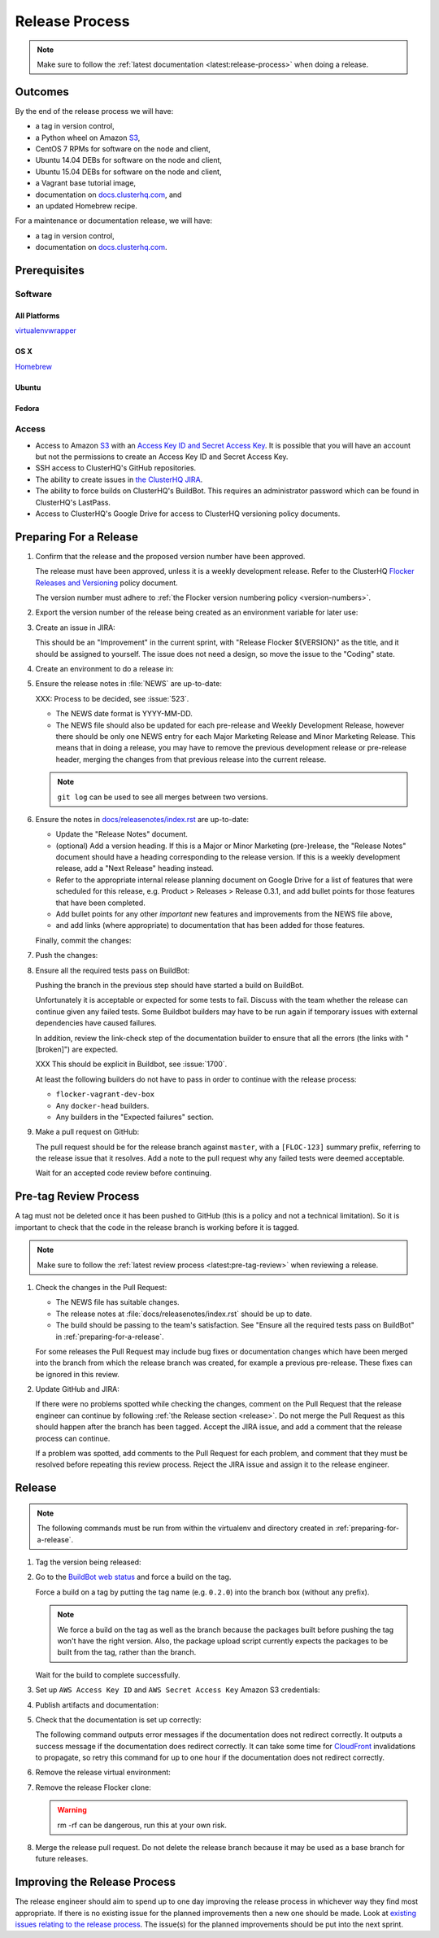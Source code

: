 .. _release-process:

Release Process
===============

.. note::

   Make sure to follow the :ref:`latest documentation <latest:release-process>` when doing a release.

Outcomes
--------

By the end of the release process we will have:

- a tag in version control,
- a Python wheel on Amazon `S3`_,
- CentOS 7 RPMs for software on the node and client,
- Ubuntu 14.04 DEBs for software on the node and client,
- Ubuntu 15.04 DEBs for software on the node and client,
- a Vagrant base tutorial image,
- documentation on `docs.clusterhq.com <https://docs.clusterhq.com/>`_, and
- an updated Homebrew recipe.

For a maintenance or documentation release, we will have:

- a tag in version control,
- documentation on `docs.clusterhq.com <https://docs.clusterhq.com/>`_.


Prerequisites
-------------

Software
~~~~~~~~

All Platforms
*************

`virtualenvwrapper <https://virtualenvwrapper.readthedocs.org/en/latest/install.html>`_

OS X
*****

`Homebrew <http://brew.sh>`_

.. prompt:: bash $

   brew tap stepanstipl/noop
   brew install createrepo dpkg

Ubuntu
******

.. prompt:: bash $

   sudo apt-get update
   sudo apt-get install -y dpkg-dev createrepo

Fedora
******

.. prompt:: bash $

   sudo yum install -y dpkg-dev createrepo


Access
~~~~~~

- Access to Amazon `S3`_ with an `Access Key ID and Secret Access Key <https://docs.aws.amazon.com/AWSSimpleQueueService/latest/SQSGettingStartedGuide/AWSCredentials.html>`_.
  It is possible that you will have an account but not the permissions to create an Access Key ID and Secret Access Key.

- SSH access to ClusterHQ's GitHub repositories.

- The ability to create issues in `the ClusterHQ JIRA <https://clusterhq.atlassian.net/secure/Dashboard.jspa>`_.

- The ability to force builds on ClusterHQ's BuildBot.
  This requires an administrator password which can be found in ClusterHQ's LastPass.

- Access to ClusterHQ's Google Drive for access to ClusterHQ versioning policy documents.

.. _preparing-for-a-release:

Preparing For a Release
-----------------------

#. Confirm that the release and the proposed version number have been approved.

   The release must have been approved, unless it is a weekly development release.
   Refer to the ClusterHQ `Flocker Releases and Versioning <https://docs.google.com/a/clusterhq.com/document/d/1xYbcU6chShgQQtqjFPcU1rXzDbi6ZsIg1n0DZpw6FfQ>`_ policy document.

   The version number must adhere to :ref:`the Flocker version numbering policy <version-numbers>`.


#. Export the version number of the release being created as an environment variable for later use:

   .. prompt:: bash $

      export VERSION=0.1.2

#. Create an issue in JIRA:

   This should be an "Improvement" in the current sprint, with "Release Flocker ${VERSION}" as the title, and it should be assigned to yourself.
   The issue does not need a design, so move the issue to the "Coding" state.

#. Create an environment to do a release in:

   .. prompt:: bash $,(flocker-0.1.2)$ auto

      $ git clone git@github.com:ClusterHQ/flocker.git "flocker-${VERSION}"
      $ mkvirtualenv -a "flocker-${VERSION}" "flocker-${VERSION}"
      (flocker-0.1.2)$ pip install -e .[dev]
      (flocker-0.1.2)$ admin/create-release-branch --flocker-version=${VERSION}
      (flocker-0.1.2)$ admin/update-license
      (flocker-0.1.2)$ git commit -am "Updated copyright in LICENSE file"

#. Ensure the release notes in :file:`NEWS` are up-to-date:

   XXX: Process to be decided, see :issue:`523`.

   - The NEWS date format is YYYY-MM-DD.
   - The NEWS file should also be updated for each pre-release and Weekly Development Release, however there should be only one NEWS entry for each Major Marketing Release and Minor Marketing Release.
     This means that in doing a release, you may have to remove the previous development release or pre-release header, merging the changes from that previous release into the current release.

   .. note:: ``git log`` can be used to see all merges between two versions.

      .. prompt:: bash (flocker-0.1.2)$

          # Choose the tag of the last version with a "NEWS" entry to compare the latest version to.
          export OLD_VERSION=0.3.0
          BRANCH=$(git rev-parse --abbrev-ref HEAD)
          git log --first-parent ${OLD_VERSION}..${BRANCH}

   .. prompt:: bash (flocker-0.1.2)$

      git commit -am "Updated NEWS"

#. Ensure the notes in `docs/releasenotes/index.rst <https://github.com/ClusterHQ/flocker/blob/master/docs/releasenotes/index.rst>`_ are up-to-date:

   - Update the "Release Notes" document.
   - (optional) Add a version heading.
     If this is a Major or Minor Marketing (pre-)release, the "Release Notes" document should have a heading corresponding to the release version.
     If this is a weekly development release, add a "Next Release" heading instead.
   - Refer to the appropriate internal release planning document on Google Drive for a list of features that were scheduled for this release, e.g. Product > Releases > Release 0.3.1, and add bullet points for those features that have been completed.
   - Add bullet points for any other *important* new features and improvements from the NEWS file above,
   - and add links (where appropriate) to documentation that has been added for those features.

   Finally, commit the changes:

   .. prompt:: bash (flocker-0.1.2)$

      git commit -am "Updated Release Notes"

#. Push the changes:

   .. prompt:: bash (flocker-0.1.2)$

      git push --set-upstream origin $(git rev-parse --abbrev-ref HEAD)

#. Ensure all the required tests pass on BuildBot:

   Pushing the branch in the previous step should have started a build on BuildBot.

   Unfortunately it is acceptable or expected for some tests to fail.
   Discuss with the team whether the release can continue given any failed tests.
   Some Buildbot builders may have to be run again if temporary issues with external dependencies have caused failures.

   In addition, review the link-check step of the documentation builder to ensure that all the errors (the links with "[broken]") are expected.

   XXX This should be explicit in Buildbot, see :issue:`1700`.

   At least the following builders do not have to pass in order to continue with the release process:

   - ``flocker-vagrant-dev-box``
   - Any ``docker-head`` builders.
   - Any builders in the "Expected failures" section.

#. Make a pull request on GitHub:

   The pull request should be for the release branch against ``master``, with a ``[FLOC-123]`` summary prefix, referring to the release issue that it resolves.
   Add a note to the pull request why any failed tests were deemed acceptable.

   Wait for an accepted code review before continuing.

.. _pre-tag-review:

Pre-tag Review Process
----------------------

A tag must not be deleted once it has been pushed to GitHub (this is a policy and not a technical limitation).
So it is important to check that the code in the release branch is working before it is tagged.

.. note::

   Make sure to follow the :ref:`latest review process <latest:pre-tag-review>` when reviewing a release.

#. Check the changes in the Pull Request:

   * The NEWS file has suitable changes.
   * The release notes at :file:`docs/releasenotes/index.rst` should be up to date.
   * The build should be passing to the team's satisfaction.
     See "Ensure all the required tests pass on BuildBot" in :ref:`preparing-for-a-release`.

   For some releases the Pull Request may include bug fixes or documentation changes which have been merged into the branch from which the release branch was created,
   for example a previous pre-release.
   These fixes can be ignored in this review.

#. Update GitHub and JIRA:

   If there were no problems spotted while checking the changes, comment on the Pull Request that the release engineer can continue by following :ref:`the Release section <release>`.
   Do not merge the Pull Request as this should happen after the branch has been tagged.
   Accept the JIRA issue, and add a comment that the release process can continue.

   If a problem was spotted, add comments to the Pull Request for each problem, and comment that they must be resolved before repeating this review process.
   Reject the JIRA issue and assign it to the release engineer.


.. _release:

Release
-------

.. note::

   The following commands must be run from within the virtualenv and directory created in :ref:`preparing-for-a-release`.

#. Tag the version being released:

   .. prompt:: bash (flocker-0.1.2)$

      BRANCH=$(git rev-parse --abbrev-ref HEAD)
      RELEASE_BRANCH_PREFIX="release\/flocker-"
      TAG=${BRANCH/${RELEASE_BRANCH_PREFIX}}
      git tag --annotate "${TAG}" "${BRANCH}" -m "Tag version ${TAG}"
      git push origin "${TAG}"

#. Go to the `BuildBot web status <http://build.clusterhq.com/boxes-flocker>`_ and force a build on the tag.

   Force a build on a tag by putting the tag name (e.g. ``0.2.0``) into the branch box (without any prefix).

   .. note:: We force a build on the tag as well as the branch because the packages built before pushing the tag won't have the right version.
             Also, the package upload script currently expects the packages to be built from the tag, rather than the branch.

   Wait for the build to complete successfully.

#. Set up ``AWS Access Key ID`` and ``AWS Secret Access Key`` Amazon S3 credentials:

   .. prompt:: bash (flocker-0.1.2)$

      aws configure

#. Publish artifacts and documentation:

   .. prompt:: bash (flocker-0.1.2)$

      admin/publish-artifacts
      admin/publish-docs --production

#. Check that the documentation is set up correctly:

   The following command outputs error messages if the documentation does not redirect correctly.
   It outputs a success message if the documentation does redirect correctly.
   It can take some time for `CloudFront`_ invalidations to propagate, so retry this command for up to one hour if the documentation does not redirect correctly.

   .. prompt:: bash (flocker-0.1.2)$

      admin/test-redirects --production

#. Remove the release virtual environment:

   .. prompt:: bash (flocker-0.1.2)$,$ auto

      (flocker-0.1.2)$ RELEASE_DIRECTORY_PATH=${PWD}
      (flocker-0.1.2)$ deactivate
      $ rmvirtualenv ${RELEASE_DIRECTORY_PATH##*/}

#. Remove the release Flocker clone:

   .. warning:: rm -rf can be dangerous, run this at your own risk.

   .. prompt:: bash $

      rm -rf ${RELEASE_DIRECTORY_PATH}

#. Merge the release pull request.
   Do not delete the release branch because it may be used as a base branch for future releases.


Improving the Release Process
-----------------------------

The release engineer should aim to spend up to one day improving the release process in whichever way they find most appropriate.
If there is no existing issue for the planned improvements then a new one should be made.
Look at `existing issues relating to the release process <https://clusterhq.atlassian.net/issues/?jql=labels%20%3D%20release_process%20AND%20status%20!%3D%20done>`_.
The issue(s) for the planned improvements should be put into the next sprint.

.. _CloudFront: https://console.aws.amazon.com/cloudfront/home
.. _S3: https://console.aws.amazon.com/s3/home
